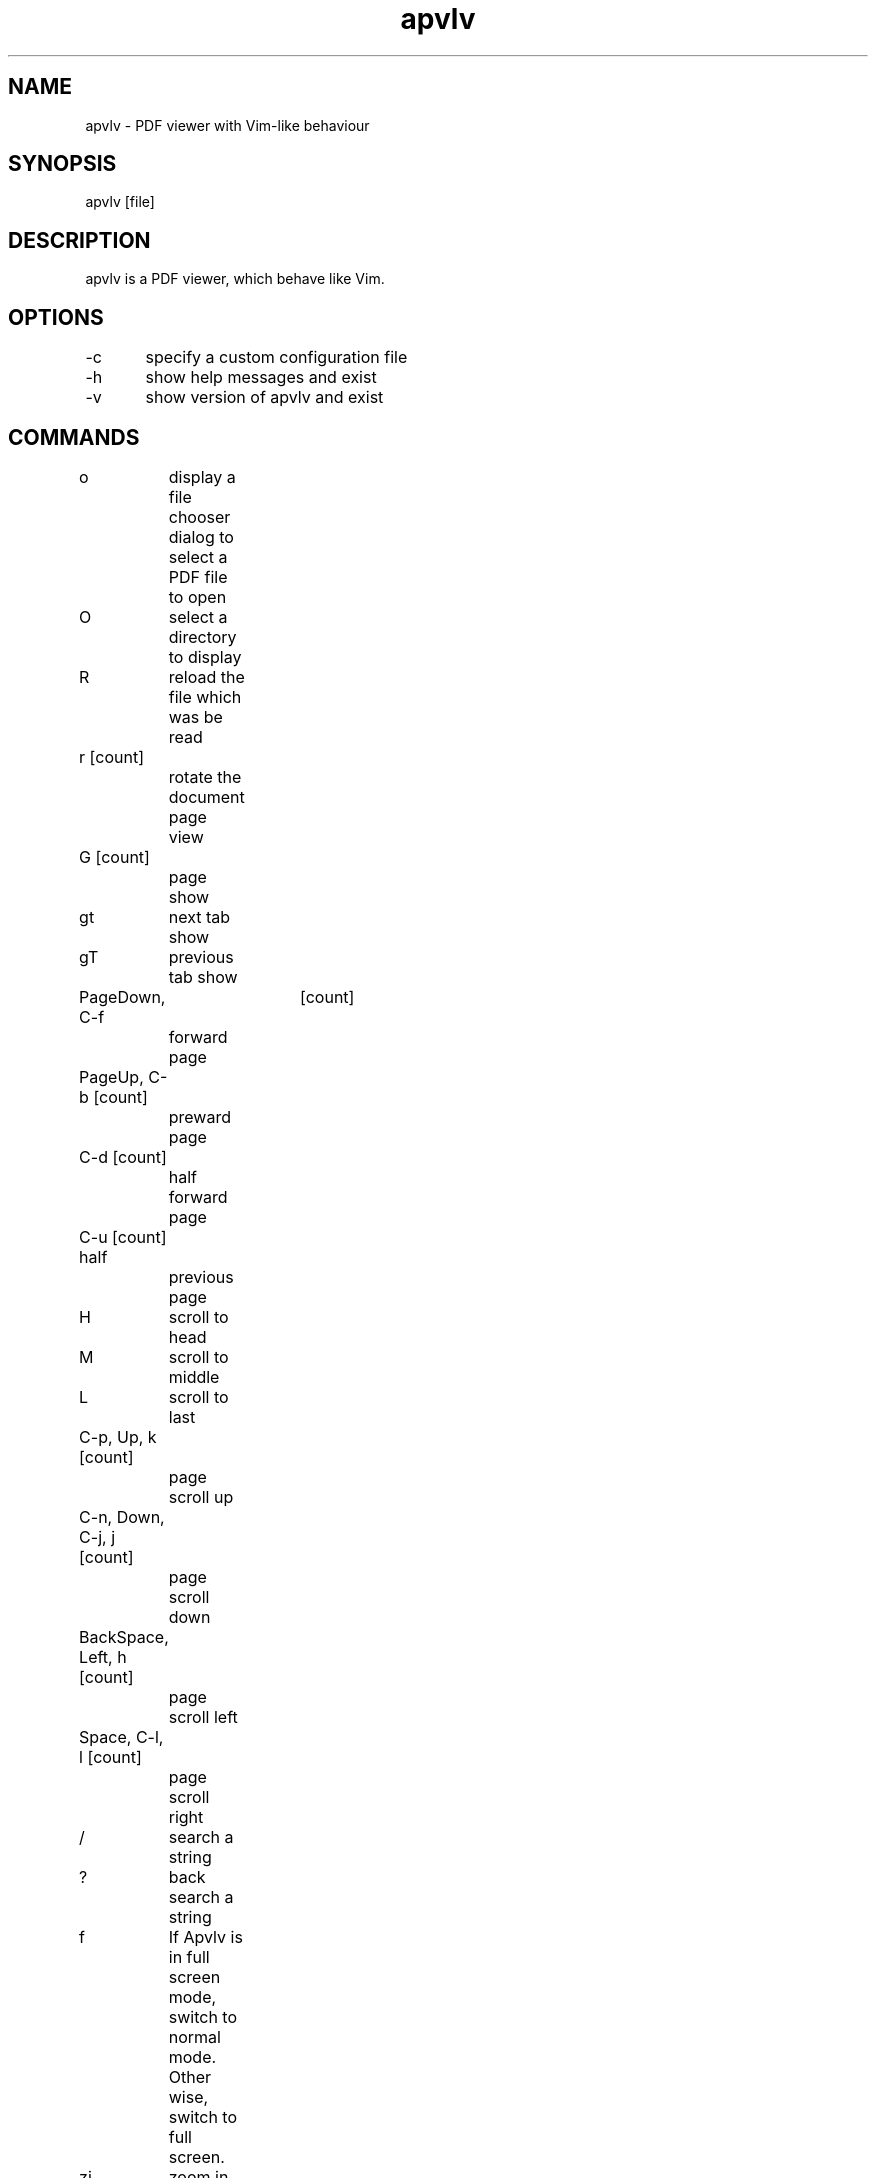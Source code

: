 .TH "apvlv" "1" "0.0.8" "Alf" "text"
.SH "NAME"
.LP 
.br
apvlv \- PDF viewer with Vim\-like behaviour
.SH "SYNOPSIS"
.LP 
.br
apvlv [file]
.SH "DESCRIPTION"
.LP 
.br
apvlv is a PDF viewer, which behave like Vim.
.SH "OPTIONS"
.LP
.br
\-c	specify a custom configuration file
.br
\-h	show help messages and exist
.br
\-v	show version of apvlv and exist
.SH "COMMANDS"
.LP 
.br
o	display a file chooser dialog to select a PDF file to open
.br
O	select a directory to display
.br
R	reload the file which was be read
.br
r [count]	
.br
	rotate the document page view
.br
G [count]	
.br
	page show
.br
gt	next tab show
.br
gT	previous tab show
.br
PageDown, C\-f	[count]          
.br
	forward page
.br
PageUp, C\-b [count]	
.br
	preward page
.br
C\-d [count]	
.br
	half forward page
.br
C\-u [count] half	
.br
	previous page
.br
H	scroll to head
.br
M	scroll to middle
.br
L	scroll to last
.br
C\-p, Up, k [count]	
.br
	page scroll up
.br
C\-n, Down, C\-j, j [count]	
.br
	page scroll down
.br
BackSpace, Left, h [count]	
.br
	page scroll left
.br
Space, C\-l, l [count]	
.br
	page scroll right
.br
/	search a string
.br
?	back search a string
.br
f	If Apvlv is in full screen mode, switch to normal mode. Other 
.br
	wise, switch to full screen.
.br
zi	zoom in page
.br
zo	zoom out page
.br
zw	zoom to fit width
.br
zh	zoom to fit height
.br
m	Mark the read position to the followed char.
.br
	That is, press 'ma' will mark the current position to a, and you 
.br
	can return here by press 'a'.
.br
q	Close the current window.
.br
.SH "SETTINGS"
.LP 
.br
This settings can be set in ~/.apvlvrc:
.br
fullscreen=yes/no	
.br
	If set yes, apvlv will start in full screen mode.
.br
width=<int>	
.br
	If fullscreen is not set to yes, this is the window width.
.br
height=<int>	
.br
	If fullscreen is not set to yes, this is the window height.
.br
defaultdir=<path>	
.br
	When display the open dialog, this is the default directory.
.br
zoom
.br
	normal		The default zoom value will be set by the application itself.
.br 
.br
	fitwidth		The default zoom value will let the page width eque to the window width.
.br 
.br
	fitheight		The default zoom value will let the page height eque to the window height.
.br 
.br
	custom		Set a custom value like zoom=1.0, zoom=1.2, zoom=0.8.
.br 
.br
content=yes/no	
.br
	Set if use content view as first
.br
continuous=yes/no	
.br
	Set a pdf page continuous or not. This value will be avoid when the 
.br
	autoscrollpage is set to no.
.br
continuouspad=2	
.br
	Set a padding in the continuous view of page
.br
autoscrollpage=yes/no	
.br
	Set weather auto scroll page when k,j to a page's tail or head
.br
noinfo=yes/no	
.br
	Set if disable the ~/.apvlvinfo
.br
pdfcache=4	
.br
	Set pdf object cache size
.br
.SH "PROMPT"
.LP 
.br
:h[elp]	display the help pdf document
.br
:h[elp] info	
.br
	display the help pdf document about the introduction
.br
:h[elp] command	
.br
	display the help pdf document about the command
.br
:h[elp] setting	
.br
	display the help pdf document about the setting in the .apvlvrc
.br
:h[elp] prompt	
.br
	display the help pdf document about the prompt command
.br
:q[uit]	close the current window. If the window is the top level window, quit the 
.br
	program.
.br
:o[pen] 'filename'	
.br
	open a file which named 'filename'
.br
:doc 'filename'	
.br
	load the 'filename' to current window
.br
:TOtext	translate the current page to a text file
.br
:TOtext 'filename'	
.br
	translate the current page to a text file named 'filename'
.br
:pr[int]	
.br
	print the current document
.br
:tabnew	create a new tab
.br
:sp	split the current window into two windows
.br
:vsp	split the current window into two horizon windows
.br
:fp, :forwardpage	
.br
	go forward some pages
.br
:bp, :prewardpage	
.br
	go preward some pages
.br
:g, :goto	
.br
	go to a page
.br
:set [no]cache	
.br
	set if use cache module. If you don't feel scroll slowly, you don't need set this to on.
.br
:z[oom] fitwidth/fitheight/value	
.br
	zoom to fit width/fit height/custom value
.br
:[number]	
.br
	goto a page number
.br
.SH "AUTHORS"
.LP 
.br
apvlv was written by Alf <naihe2010@gmail.com>.
.br
This manual page was written by Stefan Ritter <xeno@thehappy.de>, for the Debian project (but may be used by others).
